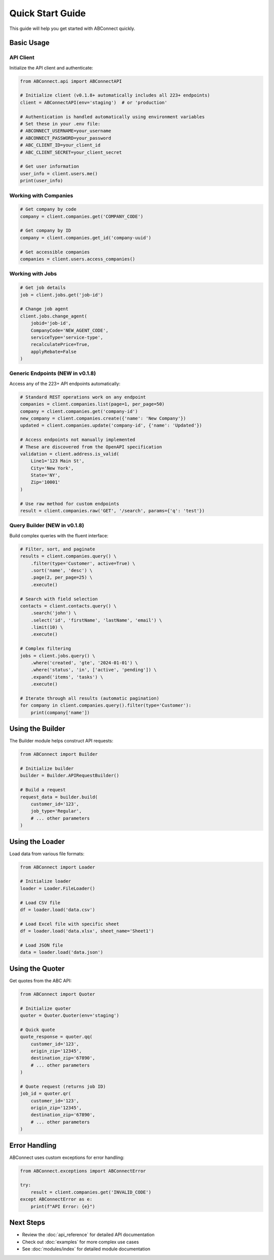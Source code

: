 Quick Start Guide
=================

This guide will help you get started with ABConnect quickly.

Basic Usage
-----------

API Client
~~~~~~~~~~

Initialize the API client and authenticate:

.. code-block:: python

   from ABConnect.api import ABConnectAPI
   
   # Initialize client (v0.1.8+ automatically includes all 223+ endpoints)
   client = ABConnectAPI(env='staging')  # or 'production'
   
   # Authentication is handled automatically using environment variables
   # Set these in your .env file:
   # ABCONNECT_USERNAME=your_username
   # ABCONNECT_PASSWORD=your_password
   # ABC_CLIENT_ID=your_client_id
   # ABC_CLIENT_SECRET=your_client_secret
   
   # Get user information
   user_info = client.users.me()
   print(user_info)

Working with Companies
~~~~~~~~~~~~~~~~~~~~~~

.. code-block:: python

   # Get company by code
   company = client.companies.get('COMPANY_CODE')
   
   # Get company by ID
   company = client.companies.get_id('company-uuid')
   
   # Get accessible companies
   companies = client.users.access_companies()

Working with Jobs
~~~~~~~~~~~~~~~~~

.. code-block:: python

   # Get job details
   job = client.jobs.get('job-id')
   
   # Change job agent
   client.jobs.change_agent(
       jobid='job-id',
       CompanyCode='NEW_AGENT_CODE',
       serviceType='service-type',
       recalculatePrice=True,
       applyRebate=False
   )

Generic Endpoints (NEW in v0.1.8)
~~~~~~~~~~~~~~~~~~~~~~~~~~~~~~~~~

Access any of the 223+ API endpoints automatically:

.. code-block:: python

   # Standard REST operations work on any endpoint
   companies = client.companies.list(page=1, per_page=50)
   company = client.companies.get('company-id')
   new_company = client.companies.create({'name': 'New Company'})
   updated = client.companies.update('company-id', {'name': 'Updated'})
   
   # Access endpoints not manually implemented
   # These are discovered from the OpenAPI specification
   validation = client.address.is_valid(
       Line1='123 Main St',
       City='New York',
       State='NY',
       Zip='10001'
   )
   
   # Use raw method for custom endpoints
   result = client.companies.raw('GET', '/search', params={'q': 'test'})

Query Builder (NEW in v0.1.8)
~~~~~~~~~~~~~~~~~~~~~~~~~~~~~

Build complex queries with the fluent interface:

.. code-block:: python

   # Filter, sort, and paginate
   results = client.companies.query() \
       .filter(type='Customer', active=True) \
       .sort('name', 'desc') \
       .page(2, per_page=25) \
       .execute()
   
   # Search with field selection
   contacts = client.contacts.query() \
       .search('john') \
       .select('id', 'firstName', 'lastName', 'email') \
       .limit(10) \
       .execute()
   
   # Complex filtering
   jobs = client.jobs.query() \
       .where('created', 'gte', '2024-01-01') \
       .where('status', 'in', ['active', 'pending']) \
       .expand('items', 'tasks') \
       .execute()
   
   # Iterate through all results (automatic pagination)
   for company in client.companies.query().filter(type='Customer'):
       print(company['name'])

Using the Builder
-----------------

The Builder module helps construct API requests:

.. code-block:: python

   from ABConnect import Builder
   
   # Initialize builder
   builder = Builder.APIRequestBuilder()
   
   # Build a request
   request_data = builder.build(
       customer_id='123',
       job_type='Regular',
       # ... other parameters
   )

Using the Loader
----------------

Load data from various file formats:

.. code-block:: python

   from ABConnect import Loader
   
   # Initialize loader
   loader = Loader.FileLoader()
   
   # Load CSV file
   df = loader.load('data.csv')
   
   # Load Excel file with specific sheet
   df = loader.load('data.xlsx', sheet_name='Sheet1')
   
   # Load JSON file
   data = loader.load('data.json')

Using the Quoter
----------------

Get quotes from the ABC API:

.. code-block:: python

   from ABConnect import Quoter
   
   # Initialize quoter
   quoter = Quoter.Quoter(env='staging')
   
   # Quick quote
   quote_response = quoter.qq(
       customer_id='123',
       origin_zip='12345',
       destination_zip='67890',
       # ... other parameters
   )
   
   # Quote request (returns job ID)
   job_id = quoter.qr(
       customer_id='123',
       origin_zip='12345',
       destination_zip='67890',
       # ... other parameters
   )

Error Handling
--------------

ABConnect uses custom exceptions for error handling:

.. code-block:: python

   from ABConnect.exceptions import ABConnectError
   
   try:
       result = client.companies.get('INVALID_CODE')
   except ABConnectError as e:
       print(f"API Error: {e}")

Next Steps
----------

* Review the :doc:`api_reference` for detailed API documentation
* Check out :doc:`examples` for more complex use cases
* See :doc:`modules/index` for detailed module documentation